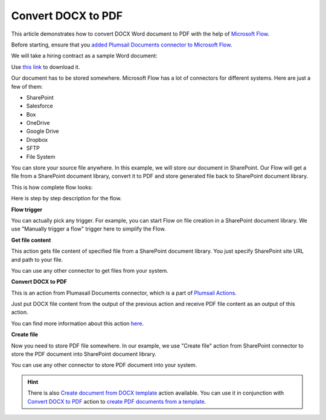 Convert DOCX to PDF
==================================

This article demonstrates how to convert DOCX Word document to PDF with the help of `Microsoft Flow <https://flow.microsoft.com>`_. 

Before starting, ensure that you `added Plumsail Documents connector to Microsoft Flow <../getting-started/use-from-flow.html>`_.

We will take a hiring contract as a sample Word document:

.. image:: ../../_static/img/flow/how-tos/docx-sample-doc.png
   :alt: Select fields

Use `this link <../../_static/files/flow/how-tos/Hiring%20Contract.docx>`_ to download it.

Our document has to be stored somewhere. Microsoft Flow has a lot of connectors for different systems. Here are just a few of them:

- SharePoint
- Salesforce
- Box
- OneDrive
- Google Drive
- Dropbox
- SFTP
- File System

You can store your source file anywhere. In this example, we will store our document in SharePoint. Our Flow will get a file from a SharePoint document library, convert it to PDF and store generated file back to SharePoint document library. 

This is how complete flow looks:

.. image:: ../../_static/img/flow/how-tos/convert-docx-to-pdf-flow.png
   :alt: Select fields

Here is step by step description for the flow.

**Flow trigger**

You can actually pick any trigger. For example, you can start Flow on file creation in a SharePoint document library. We use "Manually trigger a flow" trigger here to simplify the Flow.

**Get file content**

This action gets file content of specified file from a SharePoint document library. You just specify SharePoint site URL and path to your file.

You can use any other connector to get files from your system.

**Convert DOCX to PDF**

This is an action from Plumasail Documents connector, which is a part of `Plumsail Actions <https://plumsail.com/actions>`_.

Just put DOCX file content from the output of the previous action and receive PDF file content as an output of this action.

You can find more information about this action `here <../actions/document-processing.html#convert-docx-document-to-pdf>`_.

**Create file**

Now you need to store PDF file somewhere. In our example, we use "Create file" action from SharePoint connector to store the PDF document into SharePoint document library.

.. image:: ../../_static/img/flow/how-tos/generated-pdf-sp-library.png
   :alt: Select fields

You can use any other connector to store PDF document into your system.

.. hint:: There is also `Create document from DOCX template <../actions/document-processing.html#create-document-from-docx-template>`_ action available. You can use it in conjunction with `Convert DOCX to PDF <../actions/document-processing.html#convert-docx-document-to-pdf>`_ action to `create PDF documents from a template <create-pdf-from-docx-template.html>`_.